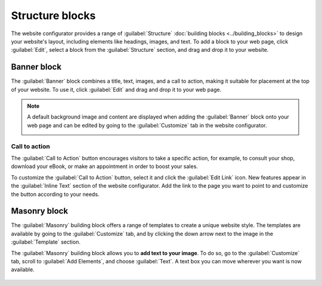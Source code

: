 ================
Structure blocks
================

The website configurator provides a range of :guilabel:`Structure` :doc:`building blocks <../building_blocks>`
to design your website's layout, including elements like headings, images, and text. To add a block
to your web page, click :guilabel:`Edit`, select a block from the :guilabel:`Structure` section, and
drag and drop it to your website.

.. image:: structure/structure-blocks.png
   :alt: Structure blocks available in the website configurator.
   :scale: 75%

Banner block
------------

The :guilabel:`Banner` block combines a title, text, images, and a call to action, making it
suitable for placement at the top of your website. To use it, click :guilabel:`Edit` and drag and
drop it to your web page.

.. image:: structure/banner-block.png
   :alt: Dragging and dropping the banner block

.. note::
   A default background image and content are displayed when adding the :guilabel:`Banner` block
   onto your web page and can be edited by going to the :guilabel:`Customize` tab in the website
   configurator.

   .. image:: structure/default-image-content.png
      :alt: Default background image and content
      :scale: 75%

Call to action
~~~~~~~~~~~~~~

The :guilabel:`Call to Action` button encourages visitors to take a specific action, for example, to
consult your shop, download your eBook, or make an appointment in order to boost your sales.

.. image:: structure/call-to-action.png
   :alt: The Call to Action button encourages visitors to take a specific action.

To customize the :guilabel:`Call to Action` button, select it and click the :guilabel:`Edit Link`
icon. New features appear in the :guilabel:`Inline Text` section of the website configurator. Add
the link to the page you want to point to and customize the button according to your needs.

.. image:: structure/inline-text.png
   :alt: Configure the Call to Action button.

Masonry block
-------------

The :guilabel:`Masonry` building block offers a range of templates to create a unique website style.
The templates are available by going to the :guilabel:`Customize` tab, and by clicking the down
arrow next to the image in the :guilabel:`Template` section.

.. image:: structure/masonry-template.png
   :alt: Select a template

The :guilabel:`Masonry` building block allows you to **add text to your image**. To do so, go to the
:guilabel:`Customize` tab, scroll to :guilabel:`Add Elements`, and choose :guilabel:`Text`. A text
box you can move wherever you want is now available.

   .. image:: structure/masonry-text-box.png
      :alt: Add text to your image.
